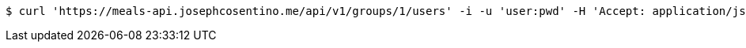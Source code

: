 [source,bash]
----
$ curl 'https://meals-api.josephcosentino.me/api/v1/groups/1/users' -i -u 'user:pwd' -H 'Accept: application/json'
----